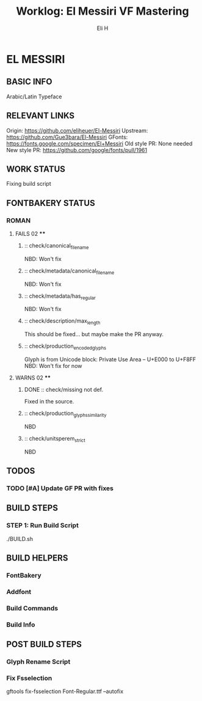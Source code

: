 #+TITLE:     Worklog: El Messiri VF Mastering
#+AUTHOR:    Eli H
#+EMAIL:     elih@member.fsf.org
#+LANGUAGE:  en

* EL MESSIRI
** BASIC INFO
   Arabic/Latin Typeface
** RELEVANT LINKS
   Origin:        https://github.com/eliheuer/El-Messiri
   Upstream:      https://github.com/Gue3bara/El-Messiri 
   GFonts:        https://fonts.google.com/specimen/El+Messiri
   Old style PR:  None needed
   New style PR:  https://github.com/google/fonts/pull/1961       
** WORK STATUS
   Fixing build script 
** FONTBAKERY STATUS
*** ROMAN
**** FAILS 02 ****
***** :: check/canonical_filename
      NBD: Won't fix
***** :: check/metadata/canonical_filename
      NBD: Won't fix
***** :: check/metadata/has_regular
      NBD: Won't fix
***** :: check/description/max_length
      This should be fixed... but maybe make the PR anyway.

***** :: check/production_encoded_glyphs
      Glyph is from Unicode block: Private Use Area -- U+E000 to U+F8FF
      NBD: Won't fix for now
**** WARNS 02 ****
***** DONE :: check/missing not def.
      CLOSED: [2019-05-03 Fri 07:52]
      Fixed in the source.
***** :: check/production_glyphs_similarity
      NBD
***** :: check/unitsperem_strict
      NBD
** TODOS
*** TODO [#A] Update GF PR with fixes
** BUILD STEPS
*** STEP 1: Run Build Script
    ./BUILD.sh
** BUILD HELPERS
*** FontBakery
*** Addfont
*** Build Commands
*** Build Info
** POST BUILD STEPS
*** Glyph Rename Script
*** Fix Fsselection
    gftools fix-fsselection Font-Regular.ttf --autofix
